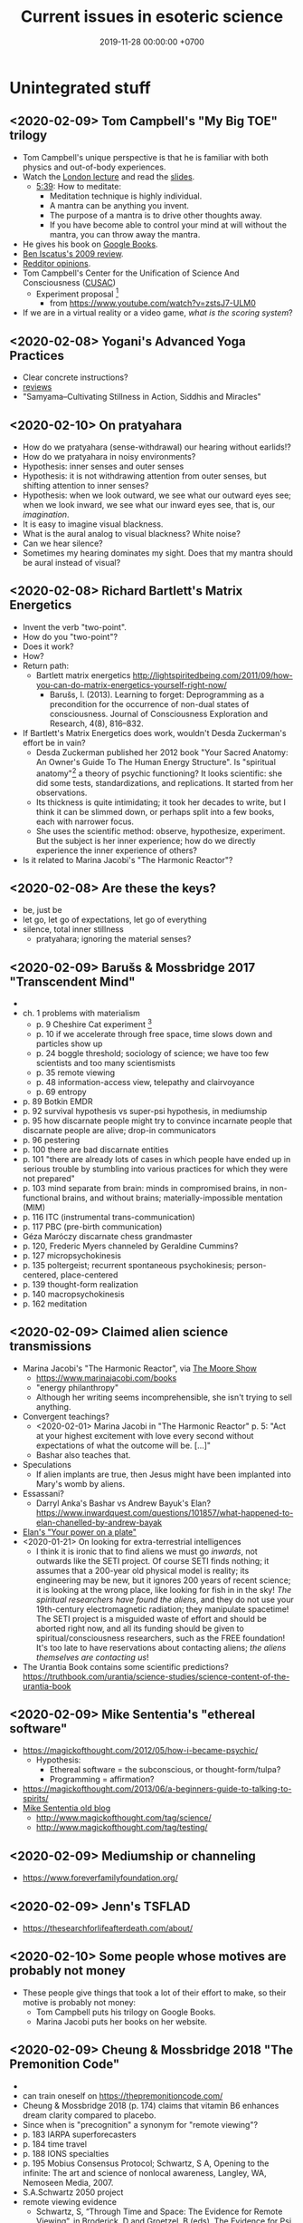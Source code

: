 #+TITLE: Current issues in esoteric science
#+DATE: 2019-11-28 00:00:00 +0700
* Unintegrated stuff
** <2020-02-09> Tom Campbell's "My Big TOE" trilogy
- Tom Campbell's unique perspective is that he is familiar with both physics and out-of-body experiences.
- Watch the [[https://www.youtube.com/playlist?list=PLCE5EA05F1F683940][London lecture]]
  and read the [[https://www.my-big-toe.com/uploads/LondonLectureSlides.pdf][slides]].
  - [[https://www.youtube.com/watch?v=vrpIAbFZucU&list=PLCE5EA05F1F683940&index=13][5:39]]: How to meditate:
    - Meditation technique is highly individual.
    - A mantra can be anything you invent.
    - The purpose of a mantra is to drive other thoughts away.
    - If you have become able to control your mind at will without the mantra, you can throw away the mantra.
- He gives his book on [[https://books.google.co.id/books?id=RYHtBPiZVgsC&printsec=frontcover][Google Books]].
- [[https://sites.google.com/site/iscatusben/review-of-my-big-t][Ben Iscatus's 2009 review]].
- [[https://www.reddit.com/r/awakened/comments/4557cg/my_big_toe/][Redditor opinions]].
- Tom Campbell's Center for the Unification of Science And Consciousness ([[https://cusac.org/][CUSAC]])
  - Experiment proposal \cite{campbell2017testing}[fn::<2020-02-09> http://users.cms.caltech.edu/~owhadi/index_htm_files/IJQF2017.pdf]
    - from https://www.youtube.com/watch?v=zstsJ7-ULM0
- If we are in a virtual reality or a video game, /what is the scoring system/?
** <2020-02-08> Yogani's Advanced Yoga Practices
- Clear concrete instructions?
- [[https://www.quora.com/What-is-your-review-of-Advanced-Yoga-Practices][reviews]]
- "Samyama–Cultivating Stillness in Action, Siddhis and Miracles"
** <2020-02-10> On pratyahara
- How do we pratyahara (sense-withdrawal) our hearing without earlids!?
- How do we pratyahara in noisy environments?
- Hypothesis: inner senses and outer senses
- Hypothesis: it is not withdrawing attention from outer senses, but shifting attention to inner senses?
- Hypothesis: when we look outward, we see what our outward eyes see;
  when we look inward, we see what our inward eyes see, that is, our /imagination/.
- It is easy to imagine visual blackness.
- What is the aural analog to visual blackness? White noise?
- Can we hear silence?
- Sometimes my hearing dominates my sight.
  Does that my mantra should be aural instead of visual?
** <2020-02-08> Richard Bartlett's Matrix Energetics
- Invent the verb "two-point".
- How do you "two-point"?
- Does it work?
- How?
- Return path:
  - Bartlett matrix energetics http://lightspiritedbeing.com/2011/09/how-you-can-do-matrix-energetics-yourself-right-now/
    - Barušs, I. (2013). Learning to forget: Deprogramming as a precondition for the occurrence of non-dual states of consciousness.
      Journal of Consciousness Exploration and Research, 4(8), 816–832.
- If Bartlett's Matrix Energetics does work, wouldn't Desda Zuckerman's effort be in vain?
  - Desda Zuckerman published her 2012 book "Your Sacred Anatomy: An Owner's Guide To The Human Energy Structure".
    Is "spiritual anatomy"[fn::<2019-11-27> Spiritual Anatomy with Desda Zuckerman https://www.youtube.com/watch?v=e4xuBYfI0n4] a theory of psychic functioning?
    It looks scientific: she did some tests, standardizations, and replications.
    It started from her observations.
  - Its thickness is quite intimidating;
    it took her decades to write, but I think it can be slimmed down,
    or perhaps split into a few books, each with narrower focus.
  - She uses the scientific method: observe, hypothesize, experiment.
    But the subject is her inner experience; how do we directly experience the inner experience of others?
- Is it related to Marina Jacobi's "The Harmonic Reactor"?
** <2020-02-08> Are these the keys?
- be, just be
- let go, let go of expectations, let go of everything
- silence, total inner stillness
  - pratyahara; ignoring the material senses?
** <2020-02-09> Barušs & Mossbridge 2017 "Transcendent Mind"
- \cite{baruvss2017transcendent}
- ch. 1 problems with materialism
  - p. 9 Cheshire Cat experiment \cite{denkmayr2014observation}[fn::<2020-02-09> https://www.nature.com/articles/ncomms5492]
  - p. 10 if we accelerate through free space, time slows down and particles show up
  - p. 24 boggle threshold; sociology of science; we have too few scientists and too many scientismists
  - p. 35 remote viewing
  - p. 48 information-access view, telepathy and clairvoyance
  - p. 69 entropy
- p. 89 Botkin EMDR
- p. 92 survival hypothesis vs super-psi hypothesis, in mediumship
- p. 95 how discarnate people might try to convince incarnate people that discarnate people are alive; drop-in communicators
- p. 96 pestering
- p. 100 there are bad discarnate entities
- p. 101 "there are already lots of cases in which
  people have ended up in serious trouble by stumbling into various practices for
  which they were not prepared"
- p. 103 mind separate from brain: minds in compromised brains, in non-functional brains, and without brains; materially-impossible mentation (MIM)
- p. 116 ITC (instrumental trans-communication)
- p. 117 PBC (pre-birth communication)
- Géza Maróczy discarnate chess grandmaster
- p. 120, Frederic Myers channeled by Geraldine Cummins?
- p. 127 micropsychokinesis
- p. 135 poltergeist; recurrent spontaneous psychokinesis; person-centered, place-centered
- p. 139 thought-form realization
- p. 140 macropsychokinesis
- p. 162 meditation
** <2020-02-09> Claimed alien science transmissions
- Marina Jacobi's "The Harmonic Reactor", via [[https://www.youtube.com/watch?v=FwHux_dzUOA][The Moore Show]]
  - https://www.marinajacobi.com/books
  - "energy philanthropy"
  - Although her writing seems incomprehensible, she isn't trying to sell anything.
- Convergent teachings?
  - <2020-02-01> Marina Jacobi in "The Harmonic Reactor" p. 5:
    "Act at your highest excitement with love every second without expectations of
    what the outcome will be. [...]"
  - Bashar also teaches that.
- Speculations
  - If alien implants are true, then Jesus might have been implanted into Mary's womb by aliens.
- Essassani?
  - Darryl Anka's Bashar vs Andrew Bayuk's Elan?
    https://www.inwardquest.com/questions/101857/what-happened-to-elan-chanelled-by-andrew-bayak
- [[https://essassanilibrary.files.wordpress.com/2013/09/elan-your-power-on-a-plate.pdf][Elan's "Your power on a plate"]]
- <2020-01-21> On looking for extra-terrestrial intelligences
  - I think it is ironic that to find aliens we must go /inwards/, not outwards like the SETI project.
    Of course SETI finds nothing; it assumes that a 200-year old physical model is reality;
    its engineering may be new, but it ignores 200 years of recent science;
    it is looking at the wrong place, like looking for fish in in the sky!
    /The spiritual researchers have found the aliens/, and they do not use your 19th-century electromagnetic radiation; they manipulate spacetime!
    The SETI project is a misguided waste of effort and should be aborted right now,
    and all its funding should be given to spiritual/consciousness researchers, such as the FREE foundation!
    It's too late to have reservations about contacting aliens; /the aliens themselves are contacting us/!
- The Urantia Book contains some scientific predictions?
  https://truthbook.com/urantia/science-studies/science-content-of-the-urantia-book
** <2020-02-09> Mike Sententia's "ethereal software"
- https://magickofthought.com/2012/05/how-i-became-psychic/
  - Hypothesis:
    - Ethereal software = the subconscious, or thought-form/tulpa?
    - Programming = affirmation?
- https://magickofthought.com/2013/06/a-beginners-guide-to-talking-to-spirits/
- [[http://www.magickofthought.com/][Mike Sententia old blog]]
  - http://www.magickofthought.com/tag/science/
  - http://www.magickofthought.com/tag/testing/
** <2020-02-09> Mediumship or channeling
- https://www.foreverfamilyfoundation.org/
** <2020-02-09> Jenn's TSFLAD
- https://thesearchforlifeafterdeath.com/about/
** <2020-02-10> Some people whose motives are probably not money
- These people give things that took a lot of their effort to make,
  so their motive is probably not money:
  - Tom Campbell puts his trilogy on Google Books.
  - Marina Jacobi puts her books on her website.
** <2020-02-09> Cheung & Mossbridge 2018 "The Premonition Code"
- \cite{cheung2018premonition}
- can train oneself on https://thepremonitioncode.com/
- Cheung & Mossbridge 2018 \cite{cheung2018premonition} (p. 174) claims that vitamin B6 enhances dream clarity compared to placebo.
- Since when is "precognition" a synonym for "remote viewing"?
- p. 183 IARPA superforecasters
- p. 184 time travel
- p. 188 IONS specialties
- p. 195 Mobius Consensus Protocol;
  Schwartz, S A, Opening to the infinite: The art and science of nonlocal awareness, Langley, WA, Nemoseen Media, 2007.
- S.A.Schwartz 2050 project
- remote viewing evidence
  - Schwartz, S, “Through Time and Space: The Evidence for Remote Viewing”, in Broderick, D and Groetzel, B (eds), The Evidence for Psi, McFarland, New York, 2014.
- <2020-02-01> https://thepremonitioncode.com/research/:
  - "electrons tunnel through measurable distances instantaneously (faster than the speed of light)"?
  - "People can use their dreams to tap into the personal problems of others"?
    - Smith 2013 <2020-02-01> https://www.sciencedirect.com/science/article/abs/pii/S1550830712002133
      "Young, healthy adults are capable of dreaming details about the personal problems of an unknown individual
      simply by examining a picture of the target and then planning to dream about that individual's problems."
* Theoretical-physics speculations
** <2020-02-09> When we become aware of something, we collapse a wave function?
Wave function collapse is the transition from unawareness to awareness?
** <2020-02-09> There is only one photon?
From relativity, we know length contraction and time dilation.
If we cannot know who is moving, how do we know who has slower time?

Light does not experience spacetime.
Light does not experience anything.
From the point of view of a photon, nothing exists other than itself.
All photons have the same experience.
Thus there is exactly one photon in the Universe?

See also
https://en.wikipedia.org/wiki/One-electron_universe
** <2020-02-09> Vibration more fundamental than time?
Usually, to know whether something is vibrating, we have to watch the motion of that thing through time. In this view, time is more fundamental than vibration.

But there is the unusual reverse idea that vibration creates time. In this view, it is presumed that things vibrate, and it is assumed that the time perceived by that thing is related to its vibration frequency. In this view, vibration is more fundamental than time.

Hypothesis: felt time is vibration period.

How can we hear a sound without time?

Suppose that vibration is fundamental.

The old view: We know that something is vibrating because we see its moving through spacetime.

We know time passes because we perceive change around us. Even if we deprive our sensors, we still know time passes because we perceive our heartbeats and internal bodily changes. If we don't perceive anything, not even our body, then time won't exist. If we are pure awareness that is aware of only our own existence and nothing else, not even time, then time does not exist.

We do not /know/ the passage of time.
We only /infer/ the passage of time from our perception of the changes around us.

We do not experience time directly.

The passage of time is an illusion created by the ordering of our perceptions.

Why and how do we order our perceptions?
How can we order our perceptions without time?

But time feels so real!
How do we see what is behind this veil of illusion?
By null-domain meditation?

If time is an illusion, then what is real?
** <2020-02-09> Language issue: Vibration of what?
- What is vibration, and /what/ is vibrating? Vibration of what?
- Molecular vibration is in the order of tens of THz, visible light frequency is in the order of hundreds of THz.
  What does this imply? Nothing?
- Unclear https://www.yourvibration.com/16560/how-to-measure-vibration-how-to-measure-consciousness-how-to-measure-your-vibrational-frequency/
- Hawkins scale unclear
- !!?? Tries to be clear? https://ascensionglossary.com/index.php/Law_of_Vibration
- How are "love" and "hate" vibrations?
  How the hell is "love" is "higher frequency" than "hate"?
* <2020-02-08> Consciousness, mind, and spirit
Consciousness witnesses, observes, knows.

Mind throws/projects habitual thoughts onto consciousness.

Mind generates thoughts.
Consciousness detects thoughts.

Or... there need be no separation between the three?
* <2020-02-08> Hypotheses about the properties of consciousness
Consciousness can be directed, restricted, expanded.

Attention is the vector (the direction and magnitude) of consciousness.

Attention is a subset of all sensory inputs.

We retain everything inside our attention and we delete everything outside it.

Attention is a filter between the senses and the processor.

Attention can be directed (inward/outward/mixed), split, resized.

Consciousness = attention?

In pratyahara, sensory inputs do not /register/?
Unaware of our surroundings?
* Subclasses of non-local perception?
- NLP = Non-Local Perception
  - What is the difference with "remote perception"?
  - Other names: Anomalous Cognition, ESP (Extra-Sensory Perception).
  - NLP includes remote viewing, precognition, premonition, scopaesthesia, channeling, mediumship,
    clear perceptions (clairvoyance/clearseeing, etc.), akashic records reading, etc.
- Table?
  #+CAPTION: Subclasses of non-local perception
  | phenomenon     | PSAS | PSAT   | tgt.    |
  |----------------+------+--------+---------|
  | precognition   | near | future | undet.  |
  | remote viewing | any  | any    | predet. |
  | retrocognition | near | past   | undet.  |
  | clairvoyance   | any  | any    | any     |
  - Legend:
    - PSAT = percipient supposed actual time; the point of time in which the percipient is supposed to actually happen
    - PSAS = percipient supposed actual space
      - near = near to where the perceiver is when the percipient actually happens
    - any = unknown limitation
    - tgt. = target
    - undet. = undetermined
    - predet. = predetermined
- \cite{cheung2018premonition} p. 171 on the difference between remote viewing and precognition: ?
* Hypotheses about spirits
** <2020-02-09> Hypotheses about the properties of spirits
- Consciousness is more fundamental than matter.
  - /Terminal lucidity/ suggests consciousness-first brain-second.
- Spirits have identity, personality, memory, agency, free will.
  - The evidence is drop-in communicators
- Spirits are somehow able to manipulate candle flames? How?
- Spirits have memory. They remember the context in a conversation. They remember past conservations.
  - We can ask spirits to remember a phrase and recite it later.
- But how can they have memory or state if their time is non-linear? Do they have time?
- EVP is an electronic phenomenon, not an electroacoustic phenomenon.
  - Spirits begin answering when the asker /begins/ reading, not after the asker /finishes/ reading.
  - Spirits communicate with thoughts. The question is thought before it is said.
  - Does EVP require microphones? Experiment: Use Audacity to record noise without microphones plugged in. Invite spirits. Are there sounds?
  - Spirits manipulate electricity directly.
  - Question: Do spirits prefer to manipulate analog or digital data? Which is easier for them?
  - Hypothesis:
    - Spirits manipulate the analog electrical signal that is the input of the sound chip's ADC.
    Does the waveform show up when you /are/ recording, or after you /stop/ recording?
    If the former, then this. If the latter, then spirits manipulate the bits in RAM or hard disk.
    - Spirits do not manipulate the charge of the DRAM capacitors.
    - Spirits do not manipulate the magnetic field on hard disk surfaces.
    - Spirits do not manipulate the bits in SSDs (solid-state drives)? How do SSDs store data?
  - [[https://www.oberf.org/evp.htm][Uday from South Australia]] claims
    "Messages can be recorded directly in computer with and without any injection of white noise.  There is no need for any microphone at all for EVP recording."
- Must we use our native language for spirit communication, even if we are fluent in our second language?
- Spirits can direct/manipulate animals to send messages. http://www.groundedpsychic.com/post/2019/01/04/animal-signs-sent-from-your-loved-ones
** <2020-02-09> Gary Schwartz and spirit communication technologies
[[https://www.drgaryschwartz.com/][Gary Schwartz]] has done lots of experiments about spirits, afterlife, and healing.

The papers are on his website.

Plant leaves emit photons? \cite{creath2005biophoton}

Gary wrote/co-wrote some books such as
and the 2014 book "Afterlife Communication: 16 Proven Methods, 85 True Accounts",
Schwartz 2011 \cite{schwartz2011sacred},
Schwartz & Simon 2002 \cite{schwartz2002afterlife},
and Schwartz 2007 \cite{schwartz2007god}.

There are also some videos of him on YouTube.

(via [[https://www.soulproof.com/soulphone-want-call/][soulproof.com]] on <2019-12-11>)

Discarnate scientists/researchers, and cooperating with discarnate beings in scientific experiments:

Interesting:
Google search result for "discarnate scientist" and "discarnate scientists" (both with quotes, for exact match).

We have found that the afterlife exists.
Now it is time to find out how to communicate with discarnate beings more efficiently.

Channelers can cooperate with people (spirits) in the afterlife for scientific research.

/We can ask discarnate beings to do some experiments and report the results to us./
Is it linguistically correct to say that a discarnate being is the /living remnant/ of a dead people?

If life does not require a body, what is life?

But first we have to know how to communicate with discarnate beings.

Perhaps "death" should be redefined to "disembodiment".
Instead of saying "he died", we say "he shed his body".
** <2020-02-09> LDS hypothesis of pre-mortal memories
The hypothesis:
- Our spirit knows everything.
- We want to test ourselves, or God wants to test us?
- We adopt a physical body and God conceals our memories.

The point of forgetting is that, if we truly come from God, then, even without memory, we will return to God?

https://christianity.stackexchange.com/questions/47632/can-the-human-spirit-remember-anything-without-a-physical-body-lds-perspective
** <2020-02-09> Related to the properties of spirits?
- Peruvian whistling vessels
- Reports, stories, accounts, narratives, anecdotal evidence
  - \cite{davids2016atheist}: Davids et al. 2016's account of Forrest J Ackerman
* Is this wisdom?
** <2020-02-08> Compassion precludes hatred
We hate people because we don't know that /they are suffering/.

If I know that people misbehave because they are suffering, how can I hate them?

/Knowing the suffering of others turns your hatred into compassion./

I hated my neighbor for her incompetence, but then I found out that
her husband died rather young from cancer, she had hyperthyroidism,
and she had been shitting 5 times a day everyday.
I couldn't keep hating her after I knew her suffering.

I hated Donald Trump, Anies Baswedan, and other politicians, but they may be suffering from loneliness.
If I find out what they are suffering from, I'm sure I won't be able to keep hating them.

The saddest people are those hurting themselves: the people who desire to get more than enough.
Greedy people suffer like people whose thirst cannot be quenched by any amount of water.
They are suffering, and, the saddest thing is that they don't know that they are causing their own suffering.

How do we sympathize without condescension?

Everyone suffers.
Rich people, poor people, all suffer.
Satan suffers.
The Devil suffers.
Does God suffer?

Compassion does not mean letting bad things be.

"Compassion" means "suffering together" (feeling the suffering of others).

There are people who do evil because they /want/ to, not because they have to?
In what sense are they suffering?

If I am grateful for my body / happy with my body, in what sense am I suffering?

If I am happy with the entirety of my material existence, in what sense am I suffering?

It seems that the material world is a system designed to perpetuate suffering.

If we know everyone's suffering, we cannot hate anyone.

The reason behind all evil deed is that the evil doer is suffering.

However, compassion only prevents hatred, and does not encourage love.

How do we love others unconditionally without resorting to the compassion crutch?

Compassion may be an useful intermediate stage.

hatred -> compassion -> love?

When I have compassion, I stop hating people, but I don't start /loving/ them.

Perhaps the only way to love people is to /just be and do not overintellectualize/.
** <2020-02-08> How to let go?
Every time we poop, we let go of our poop.

Every time we breathe out, we let go of our breath.

Every time we poop or breathe out, we don't make a big deal of them.

Every time we poop, we feel joy and release.

We should let go of everything in the same way we let go our poop?
** <2020-02-08> Perhaps esoteric science was hidden because ...
Perhaps esoteric science was hidden because mixing it with egoism caused great destruction.
The most powerful people on Earth abuse their power for their own gains.
Greater power to those people means greater destruction to humanity.
* On contact modalities
** Terminology
- SPM = Single-Pointed Meditation
- UAP = Unidentified Aerial Phenomenon
- CE = Contact Experience / Close Encounter
** Observations to be explained
- Schild et al. 2018 \cite{schild2018beyond}: comprehensive contactee surveys
- SPM and CE /distort/ the experiencer's time perception in the /opposite/ way.
  - After SPM, one is surprised that /much/ time has passed.
  - After CE, one is surprised that /little/ time has passed.
- Most meditators and contactees become less egoistical and more loving.
- Spirits can emit /photons/.
  - Why are they seen in photos but unseen by the naked eye?
    Is the eye not more sensitive than the camera?
    Or is it about the frequency?
  - What is the frequency of the photons?
  - What is the intensity of the light?
- Anomalous perception
  - Channelers (mediums) say things they supposedly cannot know.
  - Precognition
  - Telepathy (thought transference)
- Non-local perceptions
  - Remote viewing
** Hypothesized explanations
- (Insufficient observations?)
- Concepts:
  - perceived speed of time
  - aperture of focus
  - amount of consciousness
  - big aperture = low focus = low consciousness?
- Hypothesis: The perceived speed of time is /inversely related/ to the amount of consciousness.
  - Predictions:
    - We feel time passing faster when we sleep.
    - We feel time passing slower when we are hyperfocused (e.g. on pain).
    - The perceived speed of time is inversely proportional to the amount of new information?
    - Null-meditation (/not/ focusing on anything) /decreases/ consciousness?
    - Single-pointedness meditation (/focusing/ on something) /increases/ consciousness?
    - In both cases of meditation, one becomes unaware of his body.
    - UAP encounter increases consciousness (makes one hyperaware).
    - Consciousness is the speed of time?
- Hypothesis: The material body /interferes/ with consciousness.
  - The material body does not generate consciousness.
  - Explains: Perception without material senses.
- Hypothesis: Poltergeists are the victim's own unconscious psychokinesis; ghosts are earthbound human spirits?
  - Poltergeists haunt people; ghosts haunt places?
    - Poltergeists follow people; ghosts stay at places?
    - A poltergeist doesn't change victim?
** Details of observations
*** Distorted time perception, meditation, and aliens
- SPM: Sadhguru did not realize that he had been sitting for some days.
  (But what type of meditation did Sadhguru do?)
- CE: Some people felt that they spent days in "matrix" reality,
  but when they came back, their friends said that only a few minutes had passed.
  (But how the hell do they know how many days they spent in "matrix" reality, if there are no watch and no sunrise/sunset?)
- missing time and missing distance[fn::<2020-01-21> https://mysteriousuniverse.org/2013/05/strange-cases-of-missing-time/]
- Mainstream neuroscience observations
  - <2020-01-21> https://www.huffpost.com/entry/slow-down-time_n_3567218
    - "By paying attention and actively noticing new things, we can slow time down."
    - <2020-01-21> [[https://www.eagleman.com/blog/brain-time][David Eagleman]]
      - "different types of sensory information (auditory, tactile, visual, etc.) are processed at different speeds by different neural architectures"[fn::<2020-01-21> https://en.wikipedia.org/wiki/Time_perception]
    - Burkhard Bilger? "Time can warp when our brain receives much more or less input than usual in a three-second span.
      (For example, time slows down when you are about to crash your car, but you can easily lose a whole day watching things on YouTube.)"
    - Habituation promotes ignorance, automates processing, and decreases consciousness? Surprise/error minimization? Energy-based learning?
  - <2020-01-21> https://buffer.com/resources/the-science-of-time-perception-how-to-make-your-days-longer
    - "When familiar information is processed, this doesn’t take much time at all. New information, however, is a bit slower and makes time feel elongated."
  - Information/sensory overload in Asperger/autistic people?
*** Perception without material senses
- People born blind can see during near-death experiences.
  - People can see without brains/eyes.
    - People born blind can see during NDE.[fn::<2020-01-23> https://www.near-death.com/science/evidence/people-born-blind-can-see-during-nde.html]
      - If so, then /it should apply to all senses/.
        People born deaf should be able to hear after they die.
      - Grof & Grof [[https://www.consciouslifestylemag.com/non-local-consciousness-and-the-brain/][excerpt]].[fn::<2019-11-27>]
      - If blind people can do that, then myopia should be a trivial obstacle.
      - Seeing without eyes is not crazy if you already know remote viewing.
      - Also see Katharina Friedrich's "seeing without eyes"
        [fn::<2019-11-27> https://seeingwithouteyes.com.au/dr-katharina-friedrich/]
        [fn::<2019-11-27> https://seeingwithouteyes.com.au/]
        ("Sehen ohne Augen").
        Are there English videos?
        What are her experiments and theories?
      - Google search: blind people can see after they die.
- Veridical OBEs (out-of-body experiences).
*** Properties of spirits
- Understand main sources
  - Instrumental Trans-Communication (ITC)
  - Accounts of discarnates via translator mediums
- Spiritual photonics
  - Spirits can show themselves as orbs in camera photos. \cite{medhus2015my}
  - Spirits can increase photon detection rate in a photomultiplier (sensitive apparatus that can detect single photons). (Schwartz)
- We have misunderstood death.
  We should call it "shedding" instead.
  It is not the end.
  Dead people simply /shed/ their bodies.
  They still exist, but our brains/bodies interfere with communication.
- Schwartz 2016 \cite{schwartz2016nature}
- photomultiplier \cite{schwartz2011sacred} \cite{schwartz2010possible}
- experiments \cite{schwartz2012consciousness}
- He coined the term "postmaterial person".
- The SoulPhone, devices for spirit communication: Gary E. Schwartz et al. at [[https://www.thesoulphonefoundation.org/][The SoulPhone Foundation]]
- The [[https://www.thesoulphonefoundation.org/][SoulPhone]]: "An Evidence-Based Technology for 'Spirit' Communication"
- Sonia Rinaldi; more than 30 years of research, as of 2019; ITC, electronic voice phenomenon (EVP), etc.
  - Why does ITC seem to be particularly big in Brazil?
- via [[https://www.youtube.com/watch?v=54ikzd8SQGI][Affirmations, New Thought, and Beyond with Darryl Robert Schoon]]
  - Is "A course in miracles" a curriculum?
  - "Right use of will"?
- Julie Beischel (Windbridge)
- Dean Radin & Helané Wahbeh (IONS), etc.
- Windbridge Institute and Windbridge Research Center are two different things.
* High-strangeness events while meditating
- https://www.wildmind.org/mindfulness/three/odd-experiences-in-meditation
- How to meditate? https://www.lamayeshe.com/article/developing-single-pointed-concentration
- How to meditate?
  - Most of the time, we direct our attention outwards: we direct it at something we are seeing.
  - Try to direct our attention inwards.
  - How can we see something while directing our attention inwards?
    - Can we turn our eyes 180 degrees back?
    - But we can feel our heart beat?
- Absorbed inwards or expanding outwards?
  - If separation is an illusion, then being absorbed inwards and expanding outwards are the same?
- What exactly do we intend to achieve in meditation? https://www.swami-krishnananda.org/disc/disc_336.html
* <2020-02-08> On the reality of mental phenomena
** Feeling and energy?
- We can /feel/ heat. Therefore we can feel at least some forms of energy.
  But we don't feel the energy? We feel the microscopic motion of things?
- Hypothesis: Feeling /is/ energy as perceived by a conscious entity?
- Find out how to /define and measure/ spiritual energy.
- Speculations
  - \( E = m c^2 = n h f \).
    - Thus \( n f = m c^2 / h \).
    - (Numbers calculated with Google search.)
    - Why is this constant so big?
      \begin{align*}
      c^2 / h &= (299,792,458 ~ m/s)^2 / (6.62607004 \times 10^{-34} m^2 ~ kg / s)
      \\ &= 1.35639251 \times 10^{50} ~ kg^{-1} ~ s^{-1}
      \end{align*}
    - Electron rest mass \( 9.10938356 \times 10^{-31} ~ kg \)?
    - 1 kg matter rest energy (?) ≈ \( 10^{50} \) Hz photon frequency (!)
    - 1 electron at rest ≈ a photon whose frequency is \( 1.23558997 \times 10^{20} ~ Hz \)
      and energy is \( 8.18710565 × 10^{-14} ~ J \) (\( 510,998.946 ~ eV \))?
      - Are spirits made of [[https://en.wikipedia.org/wiki/Gamma_ray][gamma rays]]?
        Do they interact with matter by Compton scattering?
      - https://en.wikipedia.org/wiki/Electronvolt
    - Strange: a photon's energy does not depend on its velocity!
      - It seems that a wave's frequency and its velocity are not independent properties?
** Thought, imagination, effort
- Thought/imagination is a potential, an alternate reality?
- Effort translates thought/imagination into actuality, reality?
- Pure thought + pure emotion + pure matter + ... = human?
- What is it like to be a thought?
- What is it like to be an emotion?
** Imagination is as real as perception?
Imagining a thing excites the same neurons as perceiving that thing.
Therefore if we have a very good mental model, we should be able to
perform experiments in our imagination and translate the results to the
real world.

Imagine that an intelligent machine existed, and then work our way back.
Invent a story about how we would get there.
** <2020-02-08> If our imagination is real
Our imagination is real.
Our words are real.
Our thoughts are real.

We should be very careful with our imagination, as careful as we are with reality.

Thinking immoral things is immoral.

Jokingly saying immoral things is immoral.

Hypothesis: imagination and reality are the same thing.
** <2020-02-09> On the random thoughts that arise when we meditate
Where do they come from?
How do they arise?
** <2020-01-01> Imagination is real?
Imagination is undoubtedly real, at least subjectively.
We do not doubt that our imagination exists.
It is just that we don't know how to mix our imagination and reality;
we don't know how to embody our imagination.

Effort is the progress of embodying an imagination?
We embody imagination by giving energy to it?

What is subjectively real?
Everything you "see" is, by definition, subjectively real.
This includes perception, hallucination, dream.
** <2020-01-01> Hypothesis: We are God's imaginations
How do we test this hypothesis?

God is to us as we are to our imaginary friends.

Our imaginary friends are our imaginations as we are God's imaginations.

We imagine our imaginary friends into existence as God imagines us into existence.

Our imaginary friends believe that they are real, as we believe that we are real.

What is real to us is God's imagination.

What is it like, to see from God's point of view?
** <2020-01-01> On nested imaginations
If we can imagine talking with our imaginary friends, then our imaginary friends can imagine talking with us.

We can imagine that our imaginary friends are imagining something.

God can imagine us imagining God.

Like a dream in a dream, like "Inception".

** Algebra of thoughts and feelings
- If one can think \(x\) and one can think \(y\), then one can think \(x+y\) (both of them together).
- If one can feel \(x\) and one can feel \(y\), then one can feel \(x+y\) (both of them together).
- Thoughts can superpose. Waves can superpose. Forces can superpose.
* <2020-02-08> On meditation
** Hypothesis: Determining meditation correctness
We know we are focused at a single point if we become aware that it is all we are aware of,
and we become unaware of everything else, including our own internal bodily sensations.
** Idea: Measuring the depth of meditation
The depth of meditation can be subjectively measured by the /rate of internal distraction/ (number of internal distractions per unit time).
For example, a newbie meditator may be distracted 20 times per minute,
and an expert meditator may be distracted 1 time per 15 minutes.
One internal distraction is one time realizing that one has been distracted.
External distraction does not always translate to internal distraction.
For example, when someone talks to me while I am reading an article, I may fail to respond to the other person.

The depth of meditation can be objectively measured by frequency analysis of brain waves?
* Past interests
** Donald Hoffman's book "The case against reality"
Most of it \cite{hoffman2019case} (except the math) is obvious to me because I have already believed what the book tries to accomplish.

Where is the details of the mathematics of "conscious agent theory"?

(via [[https://www.youtube.com/watch?v=dd6CQCbk2ro][ZDoggMD]] on <2019-12-11>)
** Meditation, and advanced meditation?
Set a timer for 20 seconds.
Count how many times you realize that you lost focus.

Repeat.

Increase the timer to 30 seconds.

Increase to a minute.

And so on.

We can test: autonomous breathing rate below 9 per minute
(6 2/3 second per autonomous breath; a breath is an inhalation-exhalation pair),
[[https://www.youtube.com/watch?v=wKWt6FPXyxI][Sadhguru: If your breath drops down, you'll evolve into perceiving higher things!]]
Shinzen Young once told a story about Master Wuguang whose pulse is so weak that his doctor said "You're not alive!" \cite{young2016science}.

Cyclist idle breathing rate?
They don't experience psychic because they are not silent?

Toward enlightenment:

[[https://zenawakened.com/padmasambhavas-pointing-instructions/][Padmasambhava's pointing-out instructions]]

Ramana Maharshi's teaching is mostly in silence.
You sit near him, you let yourself be absolutely still, and you get something?
How does that work, and why?
*** Enligtenment language trap
If you read a lot, you will not be enlightened; you will only be an expert at speaking like an enlightened person.
The text is to guide a /practice/, not to be read, not to be intellectualized.
The language is a limitation; language cannot transmit experience.

I fell to the trap of intellectualizing enlightenment;
I tried to understand it, that is to create a mental model of it, not to know it, that is to directly experience it.
I was just feeding my monkey mind with words.
That realization enlightened me about enlightenment, but it did not enlighten me.

To learn to emote without language, watch silent movies.
But aren't body languages language?

To enlighten is to shine light upon, to dispel darkness, to dispel ignorance, to make someone see.
To be enlightened is to know.
To know what?
Everything.
*** To be enlightened is to be able to consciously leave the body (to bodily die just by will)
Conflicting details about Ramakrishna Paramahansa:
- [[https://www.youtube.com/watch?v=43Vt2dHdkCg][Sadhguru - enlightenment means you have broken the barriers of the physical]]
- https://groups.google.com/forum/#!topic/holy_trinity/97JlUmIQSnE
- https://en.wikipedia.org/wiki/Ramakrishna#Last_days

Which one is correct? None of them?
** Urge surfing
I got this via [[https://www.youtube.com/watch?v=m-OomGSciTY][Nir Eyal on Video Advice]],
but you should not watch that information-sparse clickbait-titled overlong video;
you should read [[https://med.dartmouth-hitchcock.org/documents/Urge-Surfing.pdf][Dartmouth--Hitchcock 3-page document]] instead.

It's interesting, although nothing new to Buddhists,
because urge surfing is a special case of mindfulness.
** Systems not goals
- [[https://jamesclear.com/goals-systems][Forget About Setting Goals. Focus on This Instead.]]: focus on systems/processes instead of goals.
** Other people's esoteric sciences
Rudolf Steiner's book "An outline of esoteric science"?

esoteric science? occult experiments?
http://www.kheper.net/essays/Esoteric_Science.html

Should all scientists meditate, so that they directly know?
** <2020-02-09> Marwaha & May 2017 Star Gate summary
- For a materialist overview of Star Gate, read Marwaha & May 2017 summary https://www.academia.edu/38006378/THE_STAR_GATE_ARCHIVES_REPORTS_OF_THE_US_GOVERNMENT_SPONSORED_PSI_PROGRAM_1972-1995._AN_OVERVIEW
  - p. 18:
    - Remote viewing information transfer rate is very low, probably about 0.23 millibits per second.
    - "the quality of the psi depended upon the gradient of the entropy and not the entropy itself of the target stimuli,
      which was completely analogous to all the known sensory systems"
  - p. 19: key conclusions
- Important unexplained observation about entropy gradient.
** Abilities?
- Focus on spiritual/consciousness development, not psychic abilities / reality "glitches"?
- Patanjali's yoga sutras, siddhis.
- Meditate; see [[file:meditate.html][meditate.html]]?
- Do not run away from uncomfortable emotions, but /meditate on them/, and you will find their root cause.
  For example: sometimes envy, lust, and sloth arise in me.
  Note the language: "I envy" vs "envy arises in me".
  - In meditation, we ask the question, and then we quiet our mind and wait for the answer.
    The answers do not have to come in a language.
    Some memories may arise.
- Thoughts and feeling are the language of spirits?
  But the brain interferes with its habits, its programming, its memories?
  - Spiritual signals are much weaker than material signals; we must be very quiet and sensitive.
    - Why do spirits seem so weak? Or are they actually strong?
      Because E = mc2: a piece of matter is /a lot/ of congealed energy?
      If spirits gain more energy, they congeal into matter?
** Post-materialism for the 21st century
(There is no need to argue further?
Enough people are leaving materialism?)

- Science is stuck, after two centuries of running away from having to deal with consciousness.
- To progress, science must deal with consciousness.
- Scientists who want progress will leave materialism on their own.
- What we need is a /safe space/ for fringe science.
- All mainstream science was once fringe science.
- There should be no taboo in science.
- There should be no taboo object of study.

Curriculum:

- Understand the difference between science and Scientism.
  - Scientism is a religion like Christianity, Islam, etc.
    Dogmatic.
  - There are no fixed beliefs in science (except perhaps that we know that we do not know).
    On the other hand, Scientism adherents have fixed beliefs in mainstream science.
- Understand the difference between skeptics and pseudoskeptics.
- Understand that materialism has advanced us greatly but it can help us no further.

Science can and should be used to investigate afterlife, spirituality, religion, and paranormal phenomena.

We are doing science wrong.
Science should advance faster than one funeral at a time.
Funding should be more random.

Why do we strive to study things as far as the moon, if we have never even studied things as near as our own minds?

Esoteric and exoteric science should be merged into a more complete science.

/Practice/ is important.
Avoid getting so immersed in trying to read all esoteric literatures that you forget to practice anything.
Choose one that /resonates/ with you, and practice it.
For me, it's scientific esotericism.
** <2020-02-08> Hypotheses about pendulums
- [[https://www.youtube.com/watch?v=7ppWSGYcp9w][Using the Pendulum with Mary Baxter]]:
  - the answer is already in you
  - pendulum is a verification tool
* Basic definitions
"Esoteric" [[https://www.etymonline.com/word/esoteric][means]] "inner".

"Exoteric" [[https://www.etymonline.com/word/exoteric][means]] "outer".

They have nothing to do with secrecy or obfuscation.

/Esoteric science/ is the study of the mind.
Of course one can experiment with one's own mind using the scientific method.
The problem is everyone's mind is different,
so there are as many theories as there are people.

/Exoteric science/ is what most people mean when they say "science" in 2019.

"Normal" [[https://www.etymonline.com/word/normal][means]] "common".

"Paranormal" [[https://www.etymonline.com/word/paranormal][means]] "beside normal".
It means happenings not yet explainable by our common mental model.
What we call "paranormal" is normal to people who experience it daily.
Thus normality is relative.

The prefix "para-" [[https://en.wiktionary.org/wiki/παρά][means]] "beside", such as in
[[https://en.wikipedia.org/wiki/Arene_substitution_pattern][chemistry]],
the word [[https://www.etymonline.com/word/paragraph]["paragraph"]] ("beside-writing"),
and the word [[https://www.etymonline.com/word/parallel]["parallel"]] ("beside one another").

"Occult" [[https://www.etymonline.com/word/occult][means]] "hidden".
Or does it mean "concealed (intentionally hidden)"?

TODO: Define.

mystic, mysticism

magic (magick)

[[https://heterodoxology.com/2016/02/24/the-scholastic-imagination/][catapathic vs apophatic]]

An /entity/ is something that has an identity.
** Understanding is reasonably accurate modeling
To /understand/ something is to have a reasonably accurate /model/ of it.

X /understands/ Y iff X has a reasonably accurate model of Y.
* Overview of mind, brain, self, soul, spirit, consciousness
/Minds/ contain thoughts and feelings, as implied by our saying "What is in your mind?"
Synonyms: Latin [[https://en.wiktionary.org/wiki/mens#Latin][mens]], [[https://en.wiktionary.org/wiki/νόος][Greek]] [[https://en.wiktionary.org/wiki/nous][nous]].
"Mental" is the adjective that means "related to the mind".

/Brains/ contain brain matter.

/Soul/.
Greek psyche.

/Consciousness/ is the ability to ken.
For more explanation, see [[file:conscious.html]].

"Spirit" [[https://www.etymonline.com/word/spirit][means]] breath.
"Spirit" may also mean idea, essence, intention, or meaning, such as in "spirit of the law",
as opposed to "letter of the law", which is the mere appearance.
Greek pneuma.

* On minds and thoughts
What is the relationship between mind and thought?
Which are correct?

- Thoughts appear in minds?
- Thoughts enters minds?
- Minds create/generate thoughts?
- Minds receive/transmit thoughts?

My mind thinks. I do not think. So what do I do then? I merely exist.
How do I know I exist? Thought is not required.
But how can I know I exist if I cannot feel anything?
Without language, I can still know I exist; I will merely be unable to tell others.

Attention.
Focus.

Intention.

Expectation.
** Our surface experience of our minds
/Mind/ is what contains thoughts.
Mind is what thinks thoughts?

The /meaning/ of X for an agent A is A's mind's interpretation of X.

The meaning of X for us is our mind's interpretation of X.

Undefined terms: to /feel/, to /think/, to /experience/, to /remember/, to /recall/.

A /feeling/ is what is felt.

A /thought/ is what is thought.

To /infer/ is to reason according to a [[https://en.wikipedia.org/wiki/Formal_system][formal system]].
Inference is formal/syntactic manipulation, a strict adherence to some inference rules.
It does not involve semantics/meaning.

There are at least two kinds of thinking:
- thinking without language, such as imagining the a visual object or a sound; imagining something
- thinking with language, commentary, labeling, inference

Imagination.

To infer is not to assume.

Memory.

Undefined terms: time, past, present, future?

When a thought is bothering you, you can't erase it by trying not to think it;
you can only bury it with another thought or by not trying to thinking anything.
** Knowing our minds more deeply
[[file:meditate.html]]
** Enligtenment? Ego death?
Horgan 2017[fn::<2019-11-27> https://blogs.scientificamerican.com/cross-check/what-does-it-feel-like-to-be-enlightened/]:
#+BEGIN_QUOTE
And if you really experience nothing, how can you remember the experience? How do you emerge from this state of oblivion back into ordinary consciousness?
#+END_QUOTE

Does this [[https://hackspirit.com/ego-death-7-stages-to-the-obliteration-of-the-self/][ego-death attainment procedure]] work?
(From Google search "how to ego death without drugs".)

Possibly enlightenment?[fn::<2019-11-28> Enlightened Beings Share Their Awakening, Mystical Experiences https://www.youtube.com/watch?v=f54jAzYawZk]
Note that the subjects themselves do not label the experience as "enlightenment",
but apparently all of them at least experience temporary ego death.

Sometimes I imagine something so fun that I lost sense of time (1--2 hours had passed, whereas I think it was only 15--30 minutes).
Is that ego death?
But I don't feel extreme bliss.

Enlightenment?[fn::<2019-11-28> How Do You Recognize An Enlightened Being? - Sadhguru https://www.youtube.com/watch?v=VQrhl7KJ0m4]

Remote viewing is similar to automatic writing/drawing in that both of them use the subconscious.
How do we distinguish these cases?
1. The viewer's consciousness goes to the target.
2. The viewer and the target communicate by telepathy.
3. The viewer reads some Akashic records about the target.
4. The viewer is let know by a spirit/disembodied consciousness.

What is the evidence for auras?
What does Kirlian photography actually capture?
Biofield evidence?[fn::<2019-11-27> https://www.ncbi.nlm.nih.gov/pmc/articles/PMC4654779/]

What is the evidence for chakras?

/Why does all psychic development book boil down to deep meditation and visualization/?
If they work, how do they work?

I am reading David DeBold's "Miracle mastery" book?
There seem to be [[https://healingtaousa.com/topic/miracle-mastery-by-david-debold-has-anyone-read-this-text/][other readers]] too.

What are Paramahansa Yogananda's "scientific techniques for attaining direct personal experience of God"[fn::<2019-11-08> https://en.wikipedia.org/wiki/Paramahansa_Yogananda]?

Is the goal of null-domain meditation (empty-mind meditation) ego death?

Does an enlightened man know that he is enlightened?
To be enlightened is to know reality directly without the material senses?

If an enlightened person cannot be disturbed[fn::<2019-11-27> Sri Avinash's opinion https://www.youtube.com/watch?v=KxUPSRgLIGE],
then what is the difference between enlightenment and apathy?

Some of the quickly visible effects of meditation are reduced stress and increased ability to maintain focus.

Is meditation about focus, about relaxation, or about quieting the mind?

Read Quora psychics-related topic, and perhaps Reddit, but Quora is more structured (question-answer).

Is [[http://www.rainbowbody.net/HeartMind/Yogasut_plain.htm][Patanjali]] right? Did he know what he was talking about?

Does myopia hamper aura-seeing?
Do we use eyes to see aura?
If not, then myopia should not hamper aura-seeing.

(On telekinesis and the conservation of energy.)
Where does the energy come from? Does the practitioner become tired? Is energy conserved?

A plan of the table of contents:
- Evolution of the brain.
  What questions about the brain can evolution answer?
  Why do brain parts specialize into functional areas?
  Speculations on the non-uniformity of the brain.
  Encephalization quotient?
  Why have humans built more variety of tools than elephants have?
- Dissociative identity disorder.
  Kastrup's hypothesis of individual consciousness as dissociation of cosmic consciousness.
  Is there an identity dissociation that is not a disorder?
- Disembodied consciousness, mediumship, life after death, out-of-body experiences, near-death experiences, shared death experiences, anomalous cognition.
- Remote viewing, energy works, psychic abilities/functioning, paranormal phenomena, poltergeist vs haunting.
  - [[file:remote-viewing.html][On remote viewing]]
- What can cybernetics tell us about the brain? Good regulator theorem?
  - Anapoiesis reconstructs knowledge "from long-term memory to working memory"?
    <2019-11-05> https://arxiv.org/ftp/arxiv/papers/1402/1402.5332.pdf
- Psi research around the world: USA, USSR, China, etc.? [[file:question.html]]
- Memory. Hypothesis: Temporal ordering enhances recall. Perception of time. [[file:question.html]]
- Borderline crackpot territory.
  - Quantum-physical hypotheses of the workings of the brain, consciousness, whatever.
  - Religion as technology for communicating with God.
    Jesus as a democratization of the access to God (from select shamans then to everyone now)?
- I have some [[file:question.html][unanswered questions]].
- [[file:energy.html][Energy]] is the ability to do work. Power is the rate of energy transfer.
  (If you wish to detour to politics, see [[file:power.html][On political power]].)
- Everyone should develop psychic abilities?
  - [[file:book.html][Summary of some books]] (deprecated)
- Philosophy should use [[file:philo.html][simple language]].
- [[file:religion.html][Religion]] is a technology for communicating with God?
- [[file:anomaly.html][On anomalies]]
- There is enough paranormal evidence.
  We need a [[file:anomaly-theory.html][theory]].

What?

Precognition indicates consciousness?
Animals precognize.
Human consciousness can interfere in consciousness experiments.
 [fn::<2019-09-28> Machine Consciousness: Experimental Evidence | Garret Moddel https://www.youtube.com/watch?v=4H5GDQ7u_iE]

Perhaps we prayed because it will rain; perhaps the future affects the past.

I declare <2019-11-25> as my day one of consciousness experiments.
By then I had been meditating lightly for a few days.
** My personal discoveries
I think these will apply to you too.
*** How to anger me
How to surprise me:
Violate my guesses.

How to anger me:
Violate my expectations.

How to arouse resentment in me:
Violate my expectations, and give me no control to change it.

<2019-11-28>

Especially good at angering me are shitty computer systems.
My shitty bank's shitty website.
Gojek's shitty behavior (giving drivers 2 km away).

When I'm angry, cussing helps diffuse the urge to destroy things.
*** How to scare me
How to make me fear: Put me in a dark outdoor place with no street lights.

Why is that?
How was I conditioned to fear that?
* Overview of consciousness
Is there any meaningful difference between subconscious and unconscious?

If
Consciousness = ability to know (introspectability?)
then
Subconsciousness = /reduced/ ability to know,
and
Unconsciousness = inability to know, lack of ability to know.

Cognition and recognition

cogito comes from from con- (from cum-, with) and agito (agere, to do) <2019-11-05> https://en.wiktionary.org/wiki/cogito#Latin

Cognizance, cogitate

Cogito = I think

X recognizes Y iff X cognizes that X cognizes Y.

For example, we see a photo of a distant acquaintance that we last met 40 years ago.
We immediately /cognize/ this person, in the sense that we immediately feel that we know this person (we have seen this person somewhere before);
but for a moment we strive to think who this person is and where we met this person: it takes us some time to /recognize/ this person.
** An analogy of consciousness: a person in a stream full of fish
How accurate is this analogy?

My consciousness, my awareness,
my perception of what I think is the present, my existence,
is like trying to catch as many fish as possible in a rapid stream of water full of fish swimming along in the current.
There are so many fish that my conscious mind does not see.
When I silence my mind, it is as if I let the fish swim, not catch them, not interfere with their natural trajectories.

The fish in my hand is my conscious mind.

The fish I glimpse in my peripheral vision is my subconscious mind.

The fish swimming under the water is my unconscious mind.
** What do others say about consciousness?
TODO summarize:
- Vsauce video "What is consciousness?"[fn::https://www.youtube.com/watch?v=qjfaoe847qQ]
- 2009, "How to define consciousness—and how not to define consciousness", [[http://cogprints.org/6453/1/How_to_define_consciousness.pdf][pdf]]
* Editor: Move these things somewhere else?
** Why are we so angry?
- https://www.nhs.uk/conditions/stress-anxiety-depression/about-anger/
  - "being treated unfairly and feeling powerless to do anything about it"
    - Is it really unfairness that bothers me, or do I have the wrong sense of fairness?
      Does fairness even exist?
- https://psychcentral.com/blog/angry-all-the-time-for-no-reason-this-might-be-why/
  - 'Anger also “stems from wanting to control what is outside of us,” said Michelle Farris, LMFT, a psychotherapist in San Jose, Calif.'
** What psychology?
- [[https://en.wikipedia.org/wiki/Psychology_of_collecting][WP:Psychology of collecting]]

  - [[https://en.wikipedia.org/wiki/Compulsive_hoarding][WP:Compulsive hoarding]]
  - [[https://en.wikipedia.org/wiki/Digital_hoarding][WP:Digital hoarding]]

- Undigested

  - [[http://www.apa.org/monitor/nov02/gomad.aspx][2002, Jennifer Daw, Why and how normal people go mad]]
  - advertising, propaganda

    - [[https://www.youtube.com/watch?v=nj_UWbifM2U][How One Man Manipulated All of America]], 12 minutes, too long, about [[https://en.wikipedia.org/wiki/Edward_Bernays][WP: Edward Bernays]]

  - Persuasion, changing minds

    - [[https://viaconflict.wordpress.com/2014/10/26/the-behavioral-change-stairway-model/][The Behavioral Change Stairway Model]],
      can be used for hostage negotiation, suicide prevention, terrorist deradicalization
    - changingminds.org

      - http://changingminds.org/techniques/general/overall/overall.htm
      - http://changingminds.org/techniques/general/cialdini/cialdini.htm
      - http://changingminds.org/techniques/general/kellerman/kellerman.htm
      - http://changingminds.org/techniques/general/being_right/being_right.htm
      - http://changingminds.org/techniques/general/ingratiation/ingratiation.htm
      - http://changingminds.org/techniques/how_to/trust_me/trust_me.htm

    - The key to persuasion is *think as the target*.
      Think what he/she wants and hates.

      - Application to politics:

        - [[https://qz.com/525132/the-smartest-most-effective-way-to-win-any-political-argument/][Frame your persuasion in the target's morality]].
        - [[https://www.nytimes.com/2015/11/15/opinion/sunday/the-key-to-political-persuasion.html][Same]].

  - A /market/ is where things are bought and sold.
  - To /market/ something is to try to sell that thing.
  - Marketing is about inducing people to buy something?
  - Sometimes being agreeable is more important than being correct.

    - Other people's feelings are more important than the truth?

  - https://qz.com/881289/a-new-study-linking-profanity-to-honesty-shows-people-who-curse-are-more-authentic/

- How the Nazis might have made the German people accept Nazism

  - https://en.wikipedia.org/wiki/The_Wave_%282008_film%29
  - https://en.wikipedia.org/wiki/The_Third_Wave_(experiment)

- Why do people kill?

  - Anger? Envy? Hatred?

- Why do people rape?

  - Is it about beauty?

    - No?

      - There are ugly people who get raped.
      - There are beautiful people who don't get raped.

  - Is it about getting satisfaction from unconsenting victim?
  - Is rape a power trip?
  - Is there any relationship between grandiosity and rape?

- Why do people commit crimes?

  - Do they know the penalties?

    - If yes, why do they still commit crimes?

- [[https://www.beeminder.com/home][beeminder.com: use loss aversion to trick yourself to accomplishing goals]]
- [[https://www.youtube.com/watch?v=WEvqMN75sCI][Does your job match your personality? | Jordan Peterson]]

  - axis: complexity

    - high complexity requires high cognitive function level

  - axis: creative/entrepreneurial vs managerial/administrative

    - big five personality trait

      - C/E requires "openness to experience"
      - M/A requires conscientiousness

- [[https://www.youtube.com/watch?v=-moW9jvvMr4][A simple way to break a bad habit | Judson Brewer]]: by being curiously aware
- [[https://www.youtube.com/watch?v=xp0O2vi8DX4][How to motivate yourself to change your behavior | Tali Sharot | TEDxCambridge]]
- https://www.washingtonpost.com/news/storyline/wp/2014/12/04/people-around-you-control-your-mind-the-latest-evidence/?utm_term=.40265b80e149

  - https://news.ycombinator.com/item?id=12698204

- [[https://www.youtube.com/watch?v=kyioZODhKbE][Facts Don't Win Fights: Here's How to Cut Through Confirmation Bias - Tali Sharot - YouTube]]

  - To polarize someone is to make him more confident (about a belief).
  - Confirmation bias: People hear what they want to hear.

    - People filter incoming information.
    - People bend incoming information to conform with their preexisting beliefs.
    - Agreements polarize people, but disagreements don't depolarize people.
    - Information agreeing with preexisting belief polarize the believer.
    - Information disagreeing with preexisting belief is filtered out and doesn't depolarize the believer.

  - Key insight: We can change people's behavior without changing their beliefs.

- [[https://www.youtube.com/watch?v=WAL7Pz1i1jU][How to Persuade Others with the Right Questions: Jedi Mind Tricks from Daniel H. Pink]]

  - how to get your daughter to clean her room

    - the comment section is pessimistic

- 2018-08-29 What I learned today.

  - To temporarily defuse your enemy's hatred of you, find another enemy that is common to both of you.

    - These happens in quick succession:
      Coworker A offended me.
      Then coworker B came and offended A in front of me.
      Then I offend coworker B in front of A.
      Then I can feel some agreement with coworker A.

  - The perception of having a common enemy unites people, even if the enemy is fake.

- [[https://www.youtube.com/watch?v=nknYtlOvaQ0][Why obvious lies make great propaganda - YouTube]]

  - [[https://www.rand.org/pubs/perspectives/PE198.html][The Russian "Firehose of Falsehood" Propaganda Model: Why It Might Work and Options to Counter It | RAND]]

    - This has a concrete recommendations for countering the firehose of falsehood.

  - Trump and Putin use "firehose of falsehood" to assert power, in the same way school bullies do.
  - The only way to take power from them is to dismiss them.
    Media should stop giving them a platform.
    We should refuse to hear them.
    We should not fact-check, because by fact-checking we affirm that they have power.
    We should simply dismiss everything they say.
    Their competitors should counter-flood the media with their own firehoses.
  - I'm sure Trump and Putin are not the only people using that technique.
    I suspect that PKS may be using that technique in mosques in West Java.
  - Can [[https://en.wikipedia.org/wiki/Gaslighting][WP:Gaslighting]] be used to unplant false beliefs?
** Fear explains everything?
There are only two ways to make people do something:
- Make them want it.
- Make them fear the consequences of not doing it.

https://en.wikipedia.org/wiki/Fear_appeal
*** Explaining love/attachment as fear of loss...
*** Intrinsic motivation to do X is fear of the consequences of not doing X.
*** To want X is to fear not getting X.
*** We eat because we fear death. We eat because we fear regretting not tasting the delicious-looking food.
*** It is the terrorists/extremists who are afraid of us, in the same way a cornered rat biting us is afraid of us?
*** Emotion hypothesis: Everything is fear
Attractive emotion.
Fear is a repulsive emotion.

Emotion axis: low/high energy, repulsive/attractive toward the cause

Hate is fear of proximity.

Desire is fear of loss.

Love is fear of loss.

Boredom is fear of repetition.

Indecisiveness is fear of regret.

Hunger and thirst are fear of death.

Joy is fear of fear.
** <2019-11-28> Why does darkness inconvenience us?
Street lights went out.
I feel somewhat uneasy; I had to consciously calm myself, although there is nothing unusual.
Why does darkness inconvenience us?
** Artificial?
We say that something is "artificial" iff it is highly unlikely to exist without being created by a human.
We say that something is "natural" iff it is not artificial.
But, if artificial urea and natural urea are exactly the same thing with the same properties, why do we bother?

Why do we assume that some things will not come into existence if there are no humans to create it?

Is it possible that somewhere out there in the vast outer space,
there is a jet aircraft formed spontaneously by natural processes such as explosion of stars?

Is it possible that there is a teapot-shaped space rock formed by natural processes?

Why are most objects in outer space relatively simple compared to artificial objects?
Or are things not as simple as they seem?
** On beginner resources for psychic power, spiritual journey, etc.
[[https://www.youtube.com/watch?v=bRYHmniQnA8][Robert Bruce advises astral travel beginners]]:
As one is about to leave the body, one must stay calm and focused, and not get excited.
** Esoteric science going mainstream?
Is [[https://www.sciencedirect.com/science/article/pii/S1550830718300685][Krippner et al. 2019]] a sign that remote viewing is going mainstream?
** <2019-11-27> On refusing reincarnation
bhagavad gita
https://asitis.com/15

Krishna meditation, 6:13-14, dhyana yoga
https://vedabase.io/en/library/bg/6/

The light at the end of the tunnel is the birth canal?
What theory is this?
https://www.quora.com/What-if-you-dont-want-to-be-reincarnated

Is life a gift, a trap, a prison, a test, or what?
Is it what you make of it?

https://www.reddit.com/r/spirituality/top/?t=all
** Using analytic philosophy to clarify and navigate social relationships
*** Friendship
**** What is a friend?
Your friends are those who sacrifice for you.
The greater the sacrifice,
the greater the friendship.
How do we measure a sacrifice?
**** How do we measure friendship?
In theory, we define $F(A,B)$ (the /friendship measure from A to B/)
as how much sacrifice that A is willing to make for B.

(Is the direction correct? Is that backwards?)

Thus measuring friendship boils down to valuating sacrifices.

$F(A,B)$ can be approximated by an equivalent amount of money.

How do we measure friendship in practice?

Foot-in-the-door:
let A ask B to make bigger and bigger sacrifices until B refuses.
Then we have found $F(A,B)$.

Door-in-the-face:
let A ask B to make a sacrifice so big that B refuses,
and then let A ask B to make smaller and smaller sacrifices until B accepts.
Then we have found $F(A,B)$.

Those results may differ, but $F(A,B)$ should lie somewhere between those two points.
We can also average them, take the maximum, take the minimum,
use interval arithmetics,
or describe the result using a statistical distribution, for example.
**** Properties of friendship
Friendship is circumstantial:
$F(A,B)$ changes over time.

Friendship is usually asymmetric:
$F(A,B) \neq F(B,A)$.
**** Questions
What is self-friendship?
What is $F(A,A)$?
How much is one willing to sacrifice for oneself?
Does this question even make sense?
**** Links
- [[http://www.abc.net.au/news/2015-10-29/friendship-theory-developed-by-sydneysider-goes-viral/6897402#theory][Mobinah Ahmad's 6-level relationship categorization]]
- [[https://kenanddot.wordpress.com/2007/03/21/the-asymmetry-of-friendship/]["Ken writes: Isn't it strange that although friendships are obviously asymmetrical this isn't unambiguously reflected in language?"]]
*** Defining "boss"
- What is a boss?

  1. X is a /boss/ of Y iff X can affect Y's salary, even if X does it indirectly.
  2. X is a /strong boss/ of Y iff X has the authority to change Y's salary.
  3. X is a /weak boss/ of Y iff X is a boss, but not a strong boss, of Y.

- Example:

  - Everyone who can fire you is your strong boss.
  - Everyone who can get you fired (complain to someone who can fire you) is your weak boss.

- The stronger a boss is, the more seriously you should treat him/her.
- Don't bite the hand that feeds you.
**** Another definition, based on fear: X is a boss of Y if Y fears X.
*** Happiness
Happiness = Reality - Expectation.

To be more happy, raise reality, lower expectation, or do both.

Pain also reduces happiness.

Money cannot buy happiness,
but it can buys things that will make you happier.

Money helps, but after you have enough to make your life comfortable,
adding money doesn't add happiness.
** Blog about biology, health, and beauty
*** <2019-08-17> On myopia
I hypothesize that myopia has lower prevalency in the population of drivers because drivers refocus their eyes a lot.

black-on-white promotes myopia, white-on-black inhibits myopia?
https://www.nature.com/articles/s41598-018-28904-x

https://biology.stackexchange.com/questions/24589/how-does-the-eye-know-whether-to-focus-further-out-or-nearer-in-order-to-bring-a

https://photo.stackexchange.com/questions/105433/can-you-tell-from-a-blurry-photo-if-focus-was-too-close-or-too-far

Hypothesis:
The brain uses the chromatic aberration of the eye lens in order to detect whether the focus is too near or too far.
Green fringing means that the focus is too ???
Purple fringing means that the focus is too ???
https://photographylife.com/what-is-chromatic-aberration
https://en.m.wikipedia.org/wiki/Circle_of_confusion
*** Appeal-to-evolution weakens the theory that irregular eating causes gastritis
<2019-08-17>

The /appeal-to-evolution/ is this argument:
/If a trait would hamper the survival of a species, then that species would not have evolved that trait./

It is a heuristic.
It is not always correct.
For example, it cannot explain peacock tails.
However, it seems reasonable in absence of other information.

The appeal-to-evolution weakens the theory that irregular eating causes gastritis as follows.

Perhaps the very early hunter-gatherer humans ate irregularly;
they were always a few days away from starvation,
they did not have a secure food supply,
they depend very much on their surroundings.
/Having gastritis due to irregular eating would hamper their survival./
Therefore they probably evolved such that irregular eating does not cause gastritis.
*** Others' articles about gastritis
"Coadaptation of /Helicobacter pylori/ and humans: ancient history, modern implications"[fn::https://www.ncbi.nlm.nih.gov/pmc/articles/PMC2735910/]

"The Iceman had a tummy bug"[fn::https://www.sciencemag.org/news/2016/01/iceman-had-tummy-bug]

1998 "Helicobacter pylori in vivo causes structural changes in the adherent gastric mucus layer but barrier thickness is not compromised"[fn::https://gut.bmj.com/content/43/4/470]
*** On atherosclerosis
Atherosclerosis or arteriosclerosis?
https://amp.theguardian.com/science/2019/jun/11/mystery-arteries-harden-cracked-scientists-calcium-deposits
*** On gut microbiome?
https://www.prebiotin.com/prebiotin-academy/what-are-prebiotics/dietary-fiber/

https://medium.com/boosted/intermittent-fasting-your-thyroid-and-your-immune-system-ec8f5f02d997
https://www.sciencedirect.com/science/article/pii/S0924224414002386
https://mennohenselmans.com/protein-is-not-more-satiating-than-carbs-and-fats/
https://www.ncbi.nlm.nih.gov/pubmed/8695595/
https://www.shape.com/latest-news-trends/go-veggie-gain-weight-heres-why-it-can-happen
https://www.livestrong.com/article/1011649-6-reasons-people-gain-weight-after-going-vegetarian/
https://www.healthline.com/health/food-nutrition/becoming-vegetarian-tips
https://www.ncbi.nlm.nih.gov/pmc/articles/PMC4564526/
https://selfhacked.com/blog/how-your-gut-microbiota-can-make-you-fat-or-thin/
https://www.ncbi.nlm.nih.gov/pubmed/30336163
https://www.ncbi.nlm.nih.gov/pmc/articles/PMC6036887/
*** On the science of diets
Conservation of mass.

Body mass is gained by food and drinks, and lost by exhalation and excretion.

The question is the /composition/ of those mass.

If I weigh 70 kg and both my legs weigh 20 kg, then a squat consumes at least 50 kg * 10 m/s2 * 0.5 m = 200 J = 0.0478 kcal.
That's a tiny amount relative to the calories in the food we eat!
We can easily eat 300 kcal in one meal.
Thus, if the human body were 100% efficient, I would have to squat /6,276 times/ to burn that one meal!

Thus the biggest energy consumer is the basal metabolic processes.

The proximal cause is the combination of nutrition and hormones.
Hormones are affected by nutrition, activity, and genetics.

*** A clean eating protocol
Combine /nutrition science/ and /psychology/.

For two weeks.

Pay attention to gut microbiome.

No sugar; no condiments bought from supermarket because they all have sugar.
No flour.
No carb.
No food that is processed more than one step from its original form.
No refined foods.
No extracts.
Sugar is not OK because it is concentrated sugarcane plant extract.
Cooked meat is very OK, but sausage is not.
White rice is not OK.
Green vegetables OK.

Anytime you're hungry, just eat; there is no time restriction;
the only restriction is that you eat real fat/protein.

Everytime you eat, you must send a photograph of what you eat to me.
It is not for approval, but for commentary, and for /psychology/, for accountability,
so that you feel that you are doing it for me, so that you don't prematurely abandon your effort.

You can drink anything as long it has no sugar in it.
Just drink plain water.
Drinks from the supermarket are not OK; they all have sugar.
*** <2019-08-20> ? On skin-wrapping for skin-tightening, occlusion cuff training, and blood flow restriction training
Do they work? How do they work? What is the science?
*** <2019-10-28> Urban planning should include nutrient cycle.
** On living on Earth
*** On living sanely, peacefully, and sustainably
- [[file:groom.html][Grooming]]
*** Why do I wear long hair?
- To repel close-minded people.
- To know when I have lost in life, when I can no longer do things as I wish,
  be it due to biological, political, or economical reasons.
*** The importance of monuments and folklores, especially at disaster sites
To pass on the knowledge to future generations, so that we do not forget, so that we do not waste lives.
 [fn::https://99percentinvisible.org/article/tsunami-stones-ancient-japanese-markers-warn-builders-high-water/]

Monuments, folklores, and histories are trans-generational memory.
It is what enables the human race to advance: Because humans can build on their predecessors' work
and do not repeat everything that their predecessors did.
*** A rather dystopian prophecy: three groups of people
In the future, society will split into three groups:

1. The masters: The people who program the system (tell the system what to do).
   Governments, computer programmers, wealthy people.
2. The slaves: The people who are programmed by the system (are told to do what to do by the system).
   Citizens, online taxi drivers, workers.
3. The outcasts: The people who refuse to participate in the system.

The system consists of people, computers, other machines, and weapons.
*** <2019-07-06> Friendship is fluid and circumstantial
At 10 years old, we are friends because we are in the same class, and we don't have better things to do.
Simple physical proximity.
But we stop being friends as soon as we graduate out of school.

At 20 years old, we are friends because we are in the same company.
We stop being friends as soon as we resign.

At 30 years, we are friends because we share a goal or hobby or problem, because we care about a common thing.
We stop being friends as soon as our problem is solved.
*** <2019-07-06> Two approaches to living: here-first and there-first
There are two approaches to living:
- There-first: Start with what you want, and find what you should have:
  Find what things have to exist in order to satisfy the goal.
- Here-first: Start with what you have, and find what you should want:
  Find what can be done with what already exists.
*** <2019-11-27> On alternative societies
Gather the people tired of the rat race.

There is no point in working beyond what is necessary for sustenance.
* My life lessons?
This lessons only apply to me.
This is my self-discovery.
** On procrastination
I had a habit of delaying important-but-unpleasant things.
I had a habit of avoiding them, running away from them.
I had an escapism problem.

A concrete example: I got a new phone,
but I was too lazy to port my old SIM card due to different form factors;
so I got a family member's unused SIM card.
Thus I used my old phone much less frequently.
Then I forget to pay the phone company which then killed my old number.
I had to tell my contacts that I changed my phone number.
I had to go to the bank to update my account.
Much hassle.

Some delayed problems begat bigger problems.
I never thought about that.

I hated the phone company, so I blamed the phone company.

I hated going to the bank.

But then I thought, perhaps it was the Universe's way of telling me that that habit was bad for me.

Perhaps I could meditate while waiting at the bank.

Perhaps it would be a good chance to learn equanimity.

The same habit also causes my browser to have hundreds of open tabs.
I thought that a link was pointing to an interesting document, so I clicked on it.
But I thought that it was unpleasant to actually read the document.
I liked imagination and hated reality;
I liked to imagine myself understanding the document,
but I hated to actually read it.

I know another friend of mine who has the same problem of too many open tabs.

My life would be much easier if I killed the problem while it was small.

Perhaps the dead phone number is to teach me to /reach out/.
So far, people had been reaching out to me, but I had never reached out to them.
** <2020-02-09> The root cause of all bodily desire is the fear of bodily death?
We want X because we feel we lack X, because we feel we must have X.

We want X because we believe that we will feel good if we have X.

Or because we believe that we will feel bad if we don't avoid not-X.

To want X is to feel that we must have X.

<2020-02-03>

I have mastered all desires except two:
- the desire to live in this body, and
- the desire to imagine beautiful things.

I have not mastered the desire to breathe.

I have not mastered the desire of sexual thoughts.

I want food because I feel hungry because I fear death.

I want sex because I feel lonely because my genes fear death?
* Mess
** <2019-11-28> Is psychology science?
There are psychological experiments and theories that try to explain those experiments, but do those theories predict anything?

Is psychology falsifiable?

There are some interesting experiments and applications.
Asch conformity experiment,
Stanford prison experiment.
Using stories to change minds.
Hostage negotiation techniques.
Pavlovian conditioning, Skinnerian conditioning.
Rat heaven experiment.
Monkey mother experiment.

/But what is the underlying science?/
Biology, genetics, hormones, epigenetics, neuroscience, and so on.

Psychology can be thought of as applied biology.

Everyone capable of some empathy has an intuitive understanding of basic psychology.
** Mind and brain?
<2018-10-03> [[https://www.sciencealert.com/brain-to-brain-mind-connection-lets-three-people-share-thoughts][brain-to-brain interface?]]

Mind-brain relationship: Gage, Sperry, Libet, corpus callostomy, "thalamic bridge", etc.

Minds and brains [[file:mind-brain.html][interact]],
but we [[file:mind.html][don't really know how]].
** <2020-01-01> Idea: A system is an embodied intention
Establish an organization with an intention.
People with the same intentions resonate and contribute to the organization.
Example: Wikipedia is the embodiment of the intention of creating an encyclopedia (summary of mainstream materials).

To manifest an intention, /embody/ that intention: give that intention a body, create a body with that intention.
Establish an organization?
Establish a group?
Create a system?

Global intention is manifested by /resonance/ among like-minded people.

Two people /resonate/ iff they have the same intention.
** Bertrand Russell
Bertrand Russell - Message To Future Generations
https://www.youtube.com/watch?v=ihaB8AFOhZo
* New-Agey stuff?
** <2020-02-10> Swedenborg preceded New Age by three centuries?
[[https://thesearchforlifeafterdeath.com/2017/09/04/rethinking-swedenborg/][Jenn TSFLAD]]:
Swedenborg wrote in the 18th century what New Age "gurus" parrot in the 21st century?
** Affirmation slippery edge?
How do we think that we deserve wealth without being an affluenza person?

These are different: to think that we deserve wealth, and to think that we don't deserve poverty.

To me, "X deserves Y" means "It is good that X has Y", for whatever definition of "good" you subscribe to.

https://en.wikipedia.org/wiki/Desert_(philosophy)

- ?? Is communication with "higher self" as simple as affirmations? https://www.astraldynamics.com/newsletter/tips-for-making-clairvoyance-much-easier.html
- ??? https://evolvingsouls.com/book/article14c/
- ? Did Leadbeater & Besant really? https://evolvingsouls.com/book/article5a/
- ! How do we test this theory? https://evolvingsouls.com/book/article14a/
** <2020-01-01> Questions on manifesting; lower mind vs higher mind
Why can't I just sit down and "will my way" to anything?
Why can't I just sit down, totally believe that I have a car, and make a car pop out of nowhere?

/Or can I?/

Perhaps, deep down, my subconscious disbelief is stronger than my conscious belief?
Or perhaps "I" am not what I think I am?
When I think "I am willing a car", it is my mind that is willing, not I that is willing.

Idea for some "enlightenment" via writing:

- I, me, my, myself = what I am; "higher mind"
- 'I', 'me', 'my', 'myself' = what my mind thinks I am; "lower mind"

I am manifesting, but from 'my' point of view, 'I' am not manifesting, because that is true: it is I, not 'I', who is manifesting.
So how can 'I' know myself and what I am thinking?
'I' is mired so deep in its illusion of what 'I' think I am.
'I' have brain, but I don't have brain, so how do I know, and how do I communicate with 'me'?
How come that I and 'I' are one but different?
** What is a body for?
A spirit can think and feel without body.
So what is a body for?
** God and us?
- If God and us are one, then it does not make sense for us to pray to God,
  in the same way it does not not make sense for us to tell ourselves about ourselves,
  because we already know ourselves.
* Alternative titles:
- /introspection/
- mind/mental/introspection/personal-psychology /experiments/
- /unified/ esoteric-exoteric science
- inner /science/; science of the subjective experience
* Contents removed due to source problems
** Medhus & Medhus & Butler
- Medhus & Medhus 2015 \cite{medhus2015my}: properties of spirits
- Medhus 2013
- Infer the properties of spirits from Medhus & Medhus 2015 \cite{medhus2015my}.
  - Spirits can go/be anywhere in a blink just by thinking/willing.
  - Spirits can increase their probability of being perceived by changing their appearance to one that resonates with the recipient.
    - Spirits do everything, including changing their form, by willing/thinking/wanting.
  - A spirit has identity and a sense of self, a boundary, very much as an incarnate knows what is part of his body and what is not.
    It's just harder for spirits to manipulate materials.
  - He "could split off and be in multiple places at the same time, and it happened naturally, like breathing when I was alive". (p. 55)
  - "The weird thing is that if there were twenty people talking about me, those twenty conversations came right to me all at once,
    even if they were talking about me to somebody else. Not only did I hear everyone’s inner thoughts but I also /felt/ their emotions"
  - It seems that we can "connect to" or "touch" (send a message to) a spirit just by thinking about it.
    How does the other direction work?
    It seems spirit induce/plant thoughts/feelings when our mind is quiet?
- Reason for removal
  - TSFLAD [[https://thesearchforlifeafterdeath.com/2015/09/26/channeling-erik-miraculous-conduit-to-the-afterlife-or-exploitation-of-a-mothers-grief/][fears]]
    that Jamie Butler may be exploiting Elisa Medhus.
    - Some commenters claim that Butler is a fraud.
    - Apparently Butler jacked up her prices after she rose to fame.
    - It could be that Butler does have the ability but mixes it with some fraud to get more money, as is common with medium claimants.
  - Critical reviews ([[https://www.amazon.com/product-reviews/1582704619/?filterByStar=one_star][2013]],
    [[https://www.amazon.com/product-reviews/1582705607/?filterByStar=one_star][2015]])
    cast some doubt on some co-authors and their motives.
** Grout 2013
Pam Grout's 2013 book ("[...] Nine Do-It-Yourself Energy Experiments [...]")
gives some spiritual experiments that everyone can do on their own.
But there are lots of [[https://www.amazon.com/product-reviews/1401938906/?filterByStar=critical&pageNumber=1][damning reviews]], so I did not read the book.
But there are some positive reviews too.
I should decide for myself.
* Bibliography
